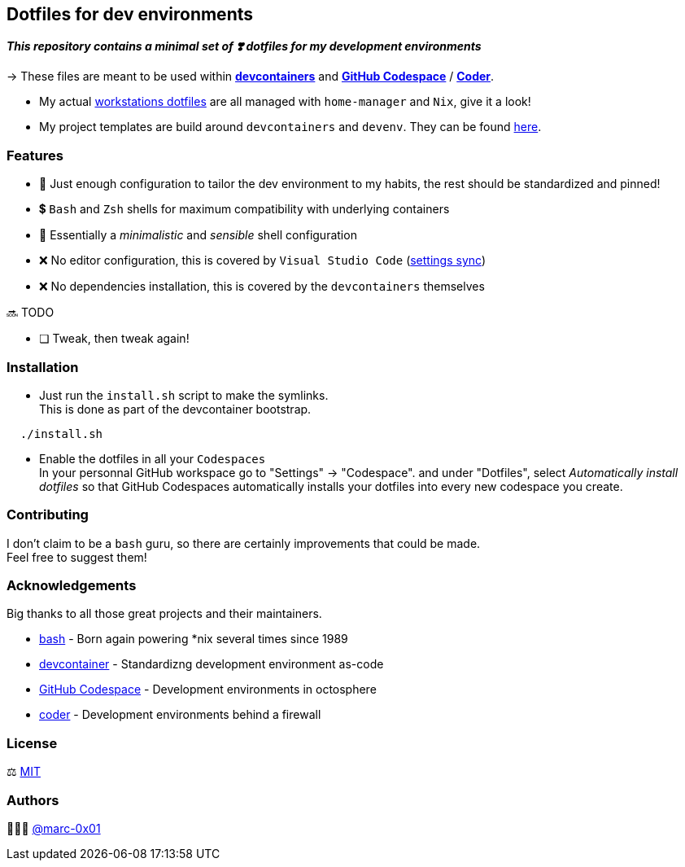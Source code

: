 == Dotfiles for dev environments

*_This repository contains a minimal set of ❣️ dotfiles for my development environments_*

-> These files are meant to be used within *https://containers.dev[devcontainers]* and *https://github.com/features/codespaces[GitHub Codespace]* / *https://coder.com[Coder]*.

* My actual https://github.com/marc-0x01/nixos-config/tree/master/home[workstations dotfiles] are all managed with `home-manager` and `Nix`, give it a look!
* My project templates are build around `devcontainers` and `devenv`. They can be found https://github.com/dro-id[here].

=== Features

* 🐂 Just enough configuration to tailor the dev environment to my habits, the rest should be standardized and pinned!
* 💲 `Bash` and `Zsh` shells for maximum compatibility with underlying containers
* 🐚 Essentially a _minimalistic_ and _sensible_ shell configuration
* ❌ No editor configuration, this is covered by `Visual Studio Code` (https://code.visualstudio.com/docs/editor/settings-sync[settings sync])
* ❌ No dependencies installation, this is covered by the `devcontainers` themselves

🔜 TODO

* [ ] Tweak, then tweak again!

=== Installation

* Just run the `install.sh` script to make the symlinks. +
This is done as part of the devcontainer bootstrap.
[source,bash]
----
  ./install.sh
----

* Enable the dotfiles in all your `Codespaces` +
In your personnal GitHub workspace go to "Settings" -> "Codespace". and under "Dotfiles", select _Automatically install dotfiles_ so that GitHub Codespaces automatically installs your dotfiles into every new codespace you create.

=== Contributing

I don't claim to be a `bash` guru, so there are certainly improvements that could be made. +
Feel free to suggest them! 

=== Acknowledgements

Big thanks to all those great projects and their maintainers.

* https://www.gnu.org/software/bash/[bash] - Born again powering *nix several times since 1989
* https://containers.dev[devcontainer] - Standardizng development environment as-code
* https://github.com/features/codespaces[GitHub Codespace] - Development environments in octosphere
* https://coder.com[coder] - Development environments behind a firewall 

=== License

⚖️ link:./LICENSE[MIT]

=== Authors

👨🏻‍💻 https://github.com/marc-0x01[@marc-0x01]
